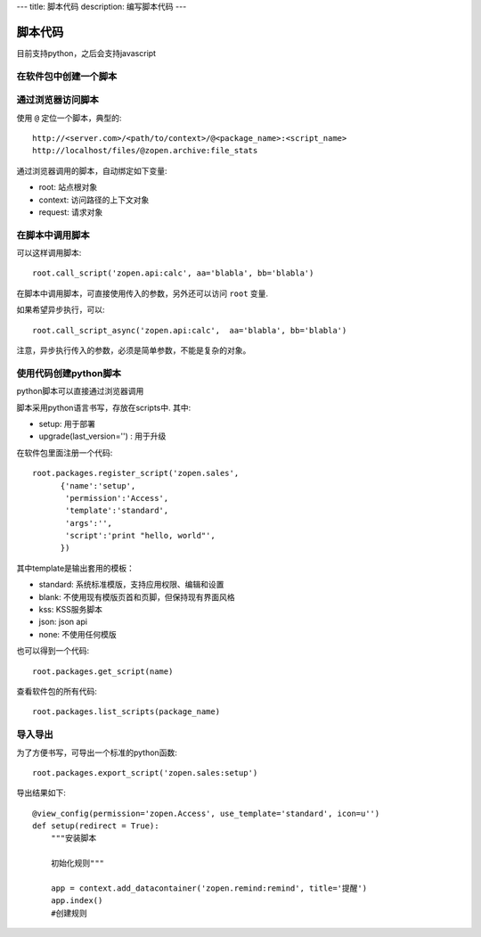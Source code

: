 ---
title: 脚本代码
description: 编写脚本代码
---

=================
脚本代码
=================

目前支持python，之后会支持javascript

在软件包中创建一个脚本
==========================

通过浏览器访问脚本
========================
使用 ``@`` 定位一个脚本，典型的::

   http://<server.com>/<path/to/context>/@<package_name>:<script_name>
   http://localhost/files/@zopen.archive:file_stats

通过浏览器调用的脚本，自动绑定如下变量:

- root: 站点根对象
- context: 访问路径的上下文对象
- request: 请求对象

在脚本中调用脚本
====================
可以这样调用脚本::

   root.call_script('zopen.api:calc', aa='blabla', bb='blabla')

在脚本中调用脚本，可直接使用传入的参数，另外还可以访问 ``root`` 变量.

如果希望异步执行，可以::

   root.call_script_async('zopen.api:calc',  aa='blabla', bb='blabla')

注意，异步执行传入的参数，必须是简单参数，不能是复杂的对象。

使用代码创建python脚本
==============================
python脚本可以直接通过浏览器调用

脚本采用python语言书写，存放在scripts中. 其中:

- setup: 用于部署
- upgrade(last_version='') : 用于升级

在软件包里面注册一个代码::

  root.packages.register_script('zopen.sales', 
        {'name':'setup',
         'permission':'Access',
         'template':'standard',
         'args':'',
         'script':'print "hello, world"',
        })

其中template是输出套用的模板：

- standard: 系统标准模版，支持应用权限、编辑和设置
- blank: 不使用现有模版页首和页脚，但保持现有界面风格
- kss: KSS服务脚本
- json: json api
- none: 不使用任何模版

也可以得到一个代码::

  root.packages.get_script(name)

查看软件包的所有代码::

  root.packages.list_scripts(package_name)

导入导出
===============
为了方便书写，可导出一个标准的python函数::

  root.packages.export_script('zopen.sales:setup')

导出结果如下::

    @view_config(permission='zopen.Access', use_template='standard', icon=u'')
    def setup(redirect = True):
        """安装脚本

        初始化规则"""

        app = context.add_datacontainer('zopen.remind:remind', title='提醒')
        app.index()
        #创建规则

